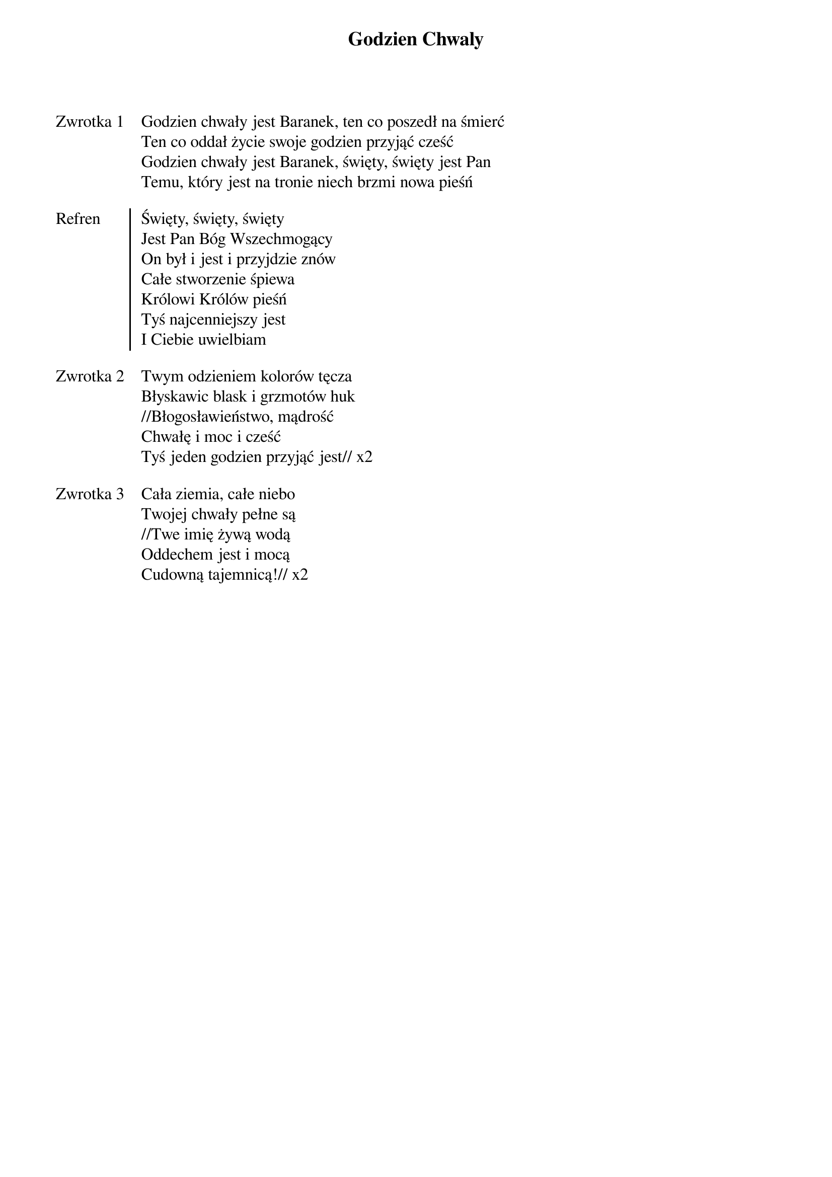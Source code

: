 ﻿{title: Godzien Chwaly}
{artist: Kari Jobe}

{start_of_verse: Zwrotka 1}
Godzien chwały jest Baranek, ten co poszedł na śmierć
Ten co oddał życie swoje godzien przyjąć cześć
Godzien chwały jest Baranek, święty, święty jest Pan
Temu, który jest na tronie niech brzmi nowa pieśń
{end_of_verse: Zwrotka 1}

{start_of_chorus: Refren}
Święty, święty, święty
Jest Pan Bóg Wszechmogący
On był i jest i przyjdzie znów
Całe stworzenie śpiewa
Królowi Królów pieśń
Tyś najcenniejszy jest
I Ciebie uwielbiam
{end_of_chorus: Refren}

{start_of_verse: Zwrotka 2}
Twym odzieniem kolorów tęcza
Błyskawic blask i grzmotów huk
//Błogosławieństwo, mądrość
Chwałę i moc i cześć
Tyś jeden godzien przyjąć jest// x2
{end_of_verse: Zwrotka 2}

{start_of_verse: Zwrotka 3}
Cała ziemia, całe niebo
Twojej chwały pełne są
//Twe imię żywą wodą
Oddechem jest i mocą
Cudowną tajemnicą!// x2
{end_of_verse: Zwrotka 3}